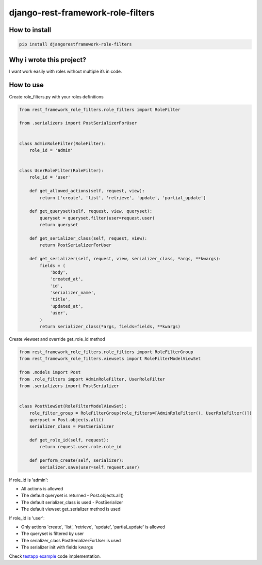 django-rest-framework-role-filters
==================================

.. image:: https://travis-ci.org/allisson/django-rest-framework-role-filters.svg?branch=master
    :target: https://travis-ci.org/allisson/django-rest-framework-role-filters

.. image:: https://codecov.io/gh/allisson/django-rest-framework-role-filters/branch/master/graph/badge.svg
    :target: https://codecov.io/gh/allisson/django-rest-framework-role-filters

.. image:: https://img.shields.io/pypi/v/djangorestframework-role-filters.svg
        :target: https://pypi.python.org/pypi/djangorestframework-role-filters

.. image:: https://img.shields.io/github/license/allisson/django-rest-framework-role-filters.svg
        :target: https://pypi.python.org/pypi/django-pagseguro2

.. image:: https://img.shields.io/pypi/pyversions/djangorestframework-role-filters.svg
        :target: https://pypi.python.org/pypi/djangorestframework-role-filters

How to install
--------------

.. code:: shell

    pip install djangorestframework-role-filters

Why i wrote this project?
-------------------------

I want work easily with roles without multiple ifs in code.

How to use
----------

Create role_filters.py with your roles definitions

.. code:: python
    
    from rest_framework_role_filters.role_filters import RoleFilter

    from .serializers import PostSerializerForUser


    class AdminRoleFilter(RoleFilter):
        role_id = 'admin'


    class UserRoleFilter(RoleFilter):
        role_id = 'user'

        def get_allowed_actions(self, request, view):
            return ['create', 'list', 'retrieve', 'update', 'partial_update']

        def get_queryset(self, request, view, queryset):
            queryset = queryset.filter(user=request.user)
            return queryset

        def get_serializer_class(self, request, view):
            return PostSerializerForUser

        def get_serializer(self, request, view, serializer_class, *args, **kwargs):
            fields = (
                'body',
                'created_at',
                'id',
                'serializer_name',
                'title',
                'updated_at',
                'user',
            )
            return serializer_class(*args, fields=fields, **kwargs)

Create viewset and override get_role_id method

.. code:: python
    
    from rest_framework_role_filters.role_filters import RoleFilterGroup
    from rest_framework_role_filters.viewsets import RoleFilterModelViewSet

    from .models import Post
    from .role_filters import AdminRoleFilter, UserRoleFilter
    from .serializers import PostSerializer


    class PostViewSet(RoleFilterModelViewSet):
        role_filter_group = RoleFilterGroup(role_filters=[AdminRoleFilter(), UserRoleFilter()])
        queryset = Post.objects.all()
        serializer_class = PostSerializer

        def get_role_id(self, request):
            return request.user.role.role_id

        def perform_create(self, serializer):
            serializer.save(user=self.request.user)

If role_id is 'admin':

* All actions is allowed
* The default queryset is returned - Post.objects.all()
* The default serializer_class is used - PostSerializer
* The default viewset get_serializer method is used

If role_id is 'user':

* Only actions 'create', 'list', 'retrieve', 'update', 'partial_update' is allowed
* The queryset is filtered by user
* The serializer_class PostSerializerForUser is used
* The serializer init with fields kwargs

Check `testapp example <https://github.com/allisson/django-rest-framework-role-filters/tree/master/testproject/testapp>`_ code implementation.

